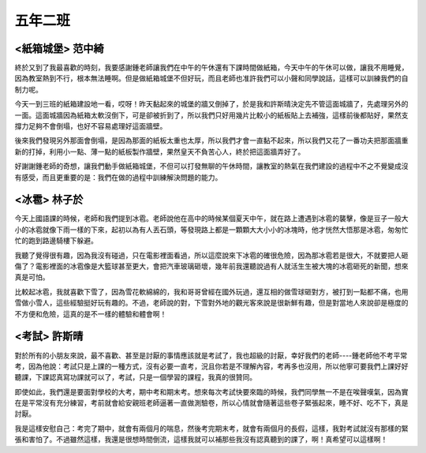 ========
五年二班
========

<紙箱城堡> 范中綺
=================
終於又到了我最喜歡的時刻，我要感謝鍾老師讓我們在中午的午休還有下課時間做紙箱，今天中午的午休可以做，讓我不用睡覺，因為教室熱到不行，根本無法睡啊。但是做紙箱城堡不但好玩，而且老師也准許我們可以小聲和同學說話，這樣可以訓練我們的自制力呢。

今天一到三班的紙箱建設地一看，哎呀！昨天黏起來的城堡的牆又倒掉了，於是我和許斯晴決定先不管這面城牆了，先處理另外的一面。這面城牆因為紙箱太軟沒倒下，可是卻被折到了，所以我們只好用幾片比較小的紙板貼上去補強，這樣前後都貼好，果然支撐力足夠不會倒塌，也好不容易處理好這面牆壁。

後來我們發現另外那面會倒塌，是因為那面的紙板太重也太厚，所以我們才會一直黏不起來，所以我們又花了一番功夫把那面牆重新的打掉，利用小一點、薄一點的紙板製作牆壁，果然皇天不負苦心人，終於把這面牆弄好了。

好謝謝鍾老師的奇想，讓我們動手做紙箱城堡，不但可以打發無聊的午休時間，讓教室的熱氣在我們建設的過程中不之不覺變成沒有感受，而且更重要的是：我們在做的過程中訓練解決問題的能力。

<冰雹> 林子於
=============
今天上國語課的時候，老師和我們提到冰雹。老師說他在高中的時候某個夏天中午，就在路上遭遇到冰雹的襲擊，像是豆子一般大小的冰雹就像下雨一樣的下來，起初以為有人丟石頭，等發現路上都是一顆顆大大小小的冰塊時，他才恍然大悟那是冰雹，匆匆忙忙的跑到路邊騎樓下躲避。

我聽了覺得很有趣，因為我沒有碰過，只在電影裡面看過，所以這麼說來下冰雹的確很危險，因為那冰雹若是很大，不就要把人砸傷了？電影裡面的冰雹像是大籃球甚至更大，會把汽車玻璃砸壞，幾年前我還聽說過有人就活生生被大塊的冰雹砸死的新聞，想來真是可怕。

比較起冰雹，我就喜歡下雪了，因為雪花軟綿綿的，我和哥哥曾經在國外玩過，還互相的做雪球砸對方，被打到一點都不痛，也用雪做小雪人，這些經驗挺好玩有趣的。不過，老師說的對，下雪對外地的觀光客來說是很新鮮有趣，但是對當地人來說卻是極度的不方便和危險，這真的是不一樣的體驗和體會啊！

<考試> 許斯晴
=============
對於所有的小朋友來說，最不喜歡、甚至是討厭的事情應該就是考試了，我也超級的討厭，幸好我們的老師----鍾老師他不考平常考，因為他說：考試只是上課的一種方式，沒有必要一直考，況且你若是不理解內容，考再多也沒用，所以他寧可要我們上課好好聽課，下課認真寫功課就可以了，考試，只是一個學習的課程，我真的很贊同。    

即使如此，我們還是要面對學校的大考，期中考和期末考。想來每次考試快要來臨的時候，我們同學無一不是在唉聲嘆氣，因為實在是平常沒有充分練習，考前就會給安親班老師逼著一直做測驗卷，所以心情就會隨著這些卷子緊張起來，睡不好、吃不下，真是討厭。

我是這樣安慰自己：考完了期中，就會有兩個月的喘息，然後考完期末考，就會有兩個月的長假，這樣，我對考試就沒有那樣的緊張和害怕了。不過雖然這樣，我還是很想時間倒流，這樣我就可以補那些我沒有認真聽到的課了，啊！真希望可以這樣啊！
